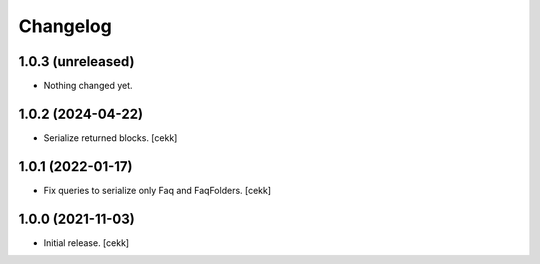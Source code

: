 Changelog
=========


1.0.3 (unreleased)
------------------

- Nothing changed yet.


1.0.2 (2024-04-22)
------------------

- Serialize returned blocks.
  [cekk]


1.0.1 (2022-01-17)
------------------

- Fix queries to serialize only Faq and FaqFolders.
  [cekk]


1.0.0 (2021-11-03)
------------------

- Initial release.
  [cekk]
